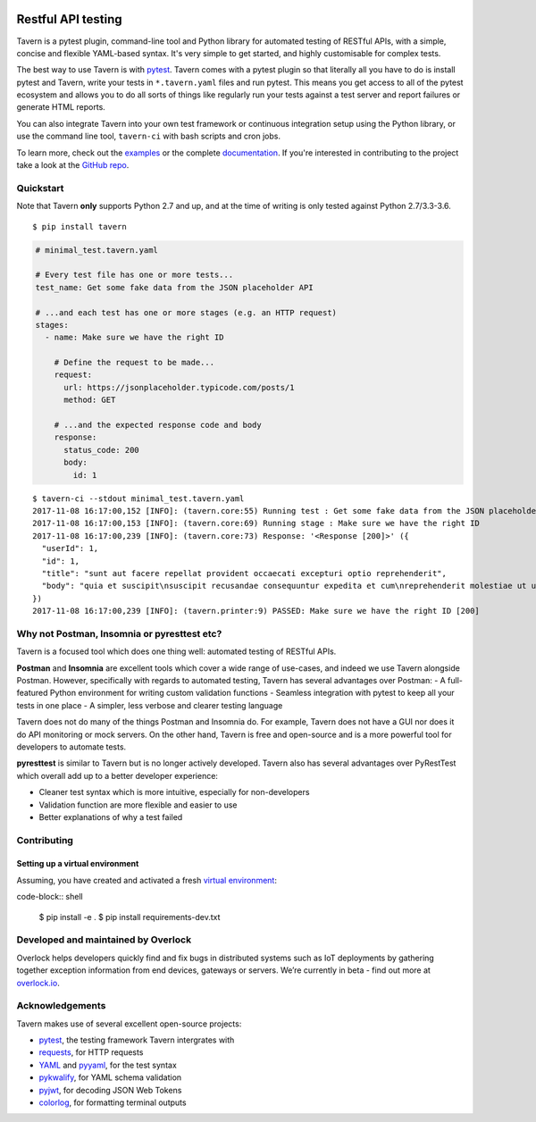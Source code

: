 .. image:: https://travis-ci.org/taverntesting/tavern.svg?branch=master
    :target: https://travis-ci.org/taverntesting/tavern

.. image:: https://img.shields.io/pypi/v/tavern.svg
    :target: https://pypi.org/project/tavern/

Restful API testing
===================

Tavern is a pytest plugin, command-line tool and Python library for
automated testing of RESTful APIs, with a simple, concise and flexible
YAML-based syntax. It's very simple to get started, and highly
customisable for complex tests.

The best way to use Tavern is with
`pytest <https://docs.pytest.org/en/latest/>`_. Tavern comes with a
pytest plugin so that literally all you have to do is install pytest and
Tavern, write your tests in ``*.tavern.yaml`` files and run pytest. This
means you get access to all of the pytest ecosystem and allows you to do
all sorts of things like regularly run your tests against a test server
and report failures or generate HTML reports.

You can also integrate Tavern into your own test framework or continuous
integration setup using the Python library, or use the command line
tool, ``tavern-ci`` with bash scripts and cron jobs.

To learn more, check out the `examples <https://taverntesting.github.io/examples>`_
or the complete `documentation <https://taverntesting.github.io/documentation>`_.
If you're interested in contributing to the project take a look at the `GitHub
repo <https://github.com/taverntesting/tavern>`_.

Quickstart
----------

Note that Tavern **only** supports Python 2.7 and up, and at the time of
writing is only tested against Python 2.7/3.3-3.6.

::

    $ pip install tavern

.. code:: yaml

    # minimal_test.tavern.yaml

    # Every test file has one or more tests...
    test_name: Get some fake data from the JSON placeholder API

    # ...and each test has one or more stages (e.g. an HTTP request)
    stages:
      - name: Make sure we have the right ID

        # Define the request to be made...
        request:
          url: https://jsonplaceholder.typicode.com/posts/1
          method: GET

        # ...and the expected response code and body
        response:
          status_code: 200
          body:
            id: 1

::

    $ tavern-ci --stdout minimal_test.tavern.yaml
    2017-11-08 16:17:00,152 [INFO]: (tavern.core:55) Running test : Get some fake data from the JSON placeholder API
    2017-11-08 16:17:00,153 [INFO]: (tavern.core:69) Running stage : Make sure we have the right ID
    2017-11-08 16:17:00,239 [INFO]: (tavern.core:73) Response: '<Response [200]>' ({
      "userId": 1,
      "id": 1,
      "title": "sunt aut facere repellat provident occaecati excepturi optio reprehenderit",
      "body": "quia et suscipit\nsuscipit recusandae consequuntur expedita et cum\nreprehenderit molestiae ut ut quas totam\nnostrum rerum est autem sunt rem eveniet architecto"
    })
    2017-11-08 16:17:00,239 [INFO]: (tavern.printer:9) PASSED: Make sure we have the right ID [200]

Why not Postman, Insomnia or pyresttest etc?
--------------------------------------------

Tavern is a focused tool which does one thing well: automated testing of
RESTful APIs.

**Postman** and **Insomnia** are excellent tools which cover a wide
range of use-cases, and indeed we use Tavern alongside Postman. However,
specifically with regards to automated testing, Tavern has several
advantages over Postman: - A full-featured Python environment for
writing custom validation functions - Seamless integration with pytest
to keep all your tests in one place - A simpler, less verbose and
clearer testing language

Tavern does not do many of the things Postman and Insomnia do. For
example, Tavern does not have a GUI nor does it do API monitoring or
mock servers. On the other hand, Tavern is free and open-source and is a
more powerful tool for developers to automate tests.

**pyresttest** is similar to Tavern but is no longer actively developed.
Tavern also has several advantages over PyRestTest which overall add up
to a better developer experience:

-  Cleaner test syntax which is more intuitive, especially for
   non-developers
-  Validation function are more flexible and easier to use
-  Better explanations of why a test failed


Contributing
------------

Setting up a virtual environment
~~~~~~~~~~~~~~~~~~~~~~~~~~~~~~~~

Assuming, you have created and activated a fresh `virtual environment`_:

code-block:: shell

    $ pip install -e .
    $ pip install requirements-dev.txt


.. _virtual environment: https://docs.python.org/glossary.html#term-virtual-environment


Developed and maintained by Overlock
------------------------------------

Overlock helps developers quickly find and fix bugs in distributed systems
such as IoT deployments by gathering together exception information from end
devices, gateways or servers. We’re currently in beta - find out more at
`overlock.io <https://overlock.io>`_.

Acknowledgements
----------------

Tavern makes use of several excellent open-source projects:

-  `pytest <https://docs.pytest.org/en/latest/>`_, the testing
   framework Tavern intergrates with
-  `requests <http://docs.python-requests.org/en/master/>`_, for HTTP
   requests
-  `YAML <http://yaml.org/>`_ and
   `pyyaml <https://github.com/yaml/pyyaml>`_, for the test syntax
-  `pykwalify <https://github.com/Grokzen/pykwalify>`_, for YAML schema
   validation
-  `pyjwt <https://github.com/jpadilla/pyjwt>`_, for decoding JSON Web
   Tokens
-  `colorlog <https://github.com/borntyping/python-colorlog>`_, for
   formatting terminal outputs
